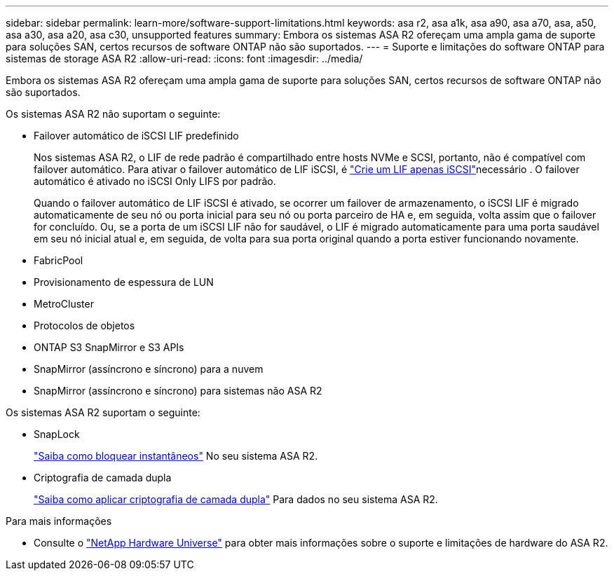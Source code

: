 ---
sidebar: sidebar 
permalink: learn-more/software-support-limitations.html 
keywords: asa r2, asa a1k, asa a90, asa a70, asa, a50, asa a30, asa a20, asa c30, unsupported features 
summary: Embora os sistemas ASA R2 ofereçam uma ampla gama de suporte para soluções SAN, certos recursos de software ONTAP não são suportados. 
---
= Suporte e limitações do software ONTAP para sistemas de storage ASA R2
:allow-uri-read: 
:icons: font
:imagesdir: ../media/


[role="lead"]
Embora os sistemas ASA R2 ofereçam uma ampla gama de suporte para soluções SAN, certos recursos de software ONTAP não são suportados.

.Os sistemas ASA R2 não suportam o seguinte:
* Failover automático de iSCSI LIF predefinido
+
Nos sistemas ASA R2, o LIF de rede padrão é compartilhado entre hosts NVMe e SCSI, portanto, não é compatível com failover automático. Para ativar o failover automático de LIF iSCSI, é link:../administer/manage-client-vm-access.html#create-a-lif-network-interface["Crie um LIF apenas iSCSI"]necessário . O failover automático é ativado no iSCSI Only LIFS por padrão.

+
Quando o failover automático de LIF iSCSI é ativado, se ocorrer um failover de armazenamento, o iSCSI LIF é migrado automaticamente de seu nó ou porta inicial para seu nó ou porta parceiro de HA e, em seguida, volta assim que o failover for concluído. Ou, se a porta de um iSCSI LIF não for saudável, o LIF é migrado automaticamente para uma porta saudável em seu nó inicial atual e, em seguida, de volta para sua porta original quando a porta estiver funcionando novamente.

* FabricPool
* Provisionamento de espessura de LUN
* MetroCluster
* Protocolos de objetos
* ONTAP S3 SnapMirror e S3 APIs
* SnapMirror (assíncrono e síncrono) para a nuvem
* SnapMirror (assíncrono e síncrono) para sistemas não ASA R2


.Os sistemas ASA R2 suportam o seguinte:
* SnapLock
+
link:../secure-data/ransomware-protection.html["Saiba como bloquear instantâneos"] No seu sistema ASA R2.

* Criptografia de camada dupla
+
link:../secure-data/encrypt-data-at-rest.html["Saiba como aplicar criptografia de camada dupla"] Para dados no seu sistema ASA R2.



.Para mais informações
* Consulte o link:https://hwu.netapp.com/["NetApp Hardware Universe"^] para obter mais informações sobre o suporte e limitações de hardware do ASA R2.

